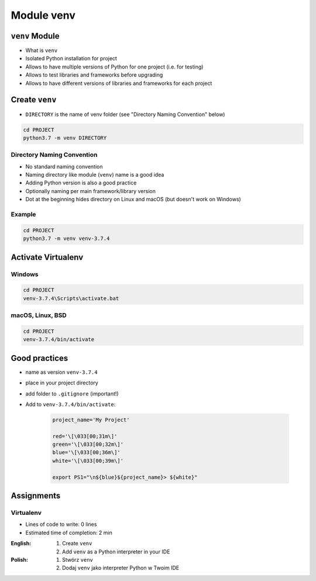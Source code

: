 .. _Module venv:

***********
Module venv
***********



``venv`` Module
===============
* What is ``venv``
* Isolated Python installation for project
* Allows to have multiple versions of Python for one project (i.e. for testing)
* Allows to test libraries and frameworks before upgrading
* Allows to have different versions of libraries and frameworks for each project


Create ``venv``
===============
* ``DIRECTORY`` is the name of venv folder (see "Directory Naming Convention" below)

.. code-block:: console

    cd PROJECT
    python3.7 -m venv DIRECTORY

Directory Naming Convention
---------------------------
* No standard naming convention
* Naming directory like module (``venv``) name is a good idea
* Adding Python version is also a good practice
* Optionally naming per main framework/library version
* Dot at the beginning hides directory on Linux and macOS (but doesn't work on Windows)

.. code-block:: text
    :caption: Explicitly states which Python version is installed
    :emphasize-lines: 13

    .venv/
    venv/
    virtualenv/

    venv-3.6/
    venv-3.7/
    venv-3.8/

    venv-3.7.0/
    venv-3.7.1/
    venv-3.7.2/
    venv-3.7.3/
    venv-3.7.4/
    venv-3.7.5/

    venv-3.8.0/
    venv-3.8.1/

    venv-3.9-alpha1/
    venv-3.9-alpha2/
    venv-3.9-beta1/
    venv-3.9-beta2/
    venv-3.9-rc1/

    venv-django-2.1
    venv-django-2.2
    venv-django-3.0beta1
    venv-django-3.0beta2

    venv-py37-dj22
    venv-python37-django22
    venv-python38beta-django30beta

.. code-block:: text
    :caption: This convention is from ``virtualenv-wrapper`` module (mostly used in Python 2)

    ~/.virtualenv/PROJECT_NAME/

Example
-------
.. code-block:: console

    cd PROJECT
    python3.7 -m venv venv-3.7.4


Activate Virtualenv
===================

Windows
-------
.. code-block:: console

    cd PROJECT
    venv-3.7.4\Scripts\activate.bat

macOS, Linux, BSD
-----------------
.. code-block:: console

    cd PROJECT
    venv-3.7.4/bin/activate


Good practices
==============
* name as version ``venv-3.7.4``
* place in your project directory
* add folder to ``.gitignore`` (important!)
* Add to ``venv-3.7.4/bin/activate``:

    .. code-block:: bash

        project_name='My Project'

        red='\[\033[00;31m\]'
        green='\[\033[00;32m\]'
        blue='\[\033[00;36m\]'
        white='\[\033[00;39m\]'

        export PS1="\n${blue}${project_name}> ${white}"


Assignments
===========

Virtualenv
----------
* Lines of code to write: 0 lines
* Estimated time of completion: 2 min

:English:
    #. Create ``venv``
    #. Add ``venv`` as a Python interpreter in your IDE

:Polish:
    #. Stwórz ``venv``
    #. Dodaj ``venv`` jako interpreter Python w Twoim IDE

